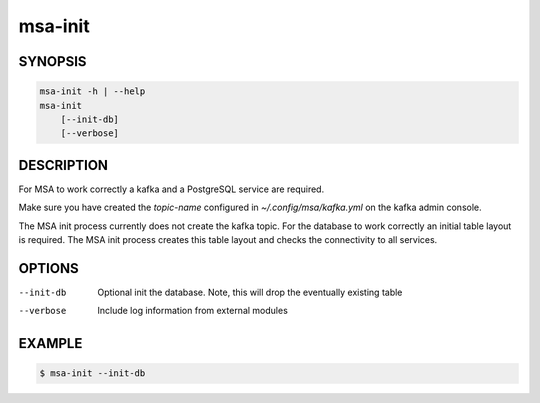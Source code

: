 msa-init
========

SYNOPSIS
--------

.. code:: bash

   msa-init -h | --help
   msa-init
       [--init-db]
       [--verbose]

DESCRIPTION
-----------

For MSA to work correctly a kafka and a PostgreSQL service are required.

Make sure you have created the `topic-name` configured
in `~/.config/msa/kafka.yml` on the kafka admin console.

The MSA init process currently does not create the kafka topic.
For the database to work correctly an initial table layout is
required. The MSA init process creates this table layout and checks
the connectivity to all services.


OPTIONS
-------

--init-db

  Optional init the database. Note, this will drop the
  eventually existing table

--verbose

  Include log information from external modules

EXAMPLE
-------

.. code:: bash

   $ msa-init --init-db
